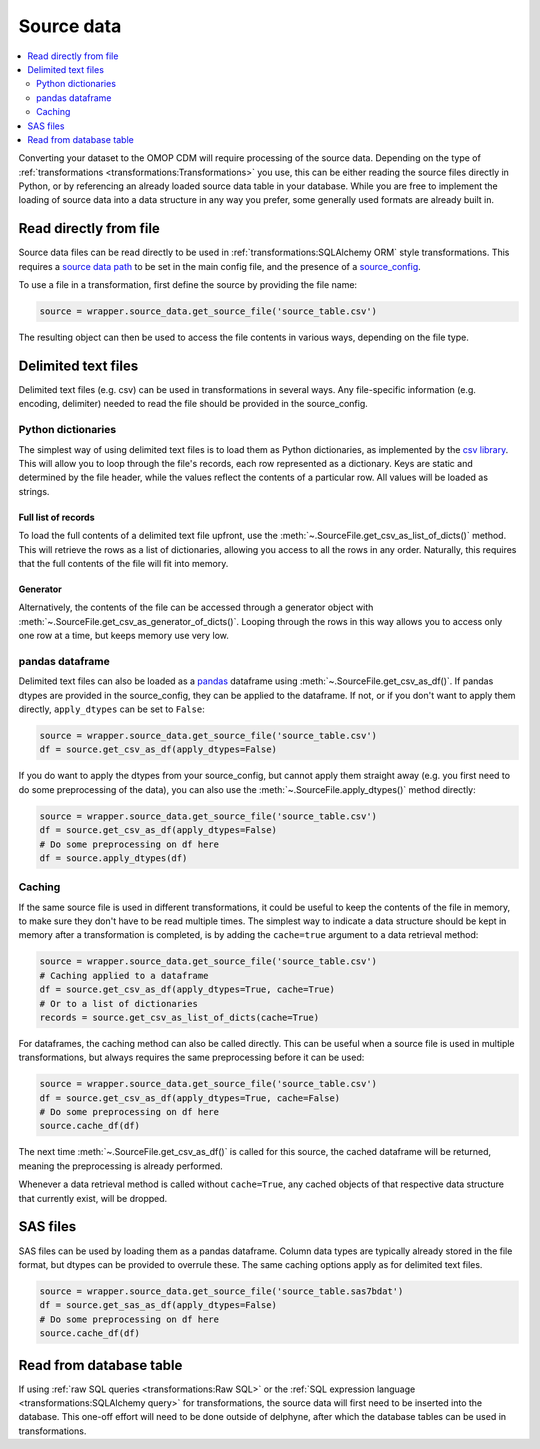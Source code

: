 Source data
===========

.. contents::
    :local:
    :backlinks: none
    :depth: 2

Converting your dataset to the OMOP CDM will require processing of the source data.
Depending on the type of :ref:`transformations <transformations:Transformations>` you use, this can be either reading
the source files directly in Python, or by referencing an already loaded source data table in your database.
While you are free to implement the loading of source data into a data structure in any way you prefer,
some generally used formats are already built in.

Read directly from file
-----------------------
Source data files can be read directly to be used in :ref:`transformations:SQLAlchemy ORM` style transformations.
This requires a `source data path <TODO>`_ to be set in the main config file,
and the presence of a `source_config <TODO>`_.

To use a file in a transformation, first define the source by providing the file name:

.. code-block:: python

    source = wrapper.source_data.get_source_file('source_table.csv')

The resulting object can then be used to access the file contents in various ways, depending on the file type.

Delimited text files
--------------------
Delimited text files (e.g. csv) can be used in transformations in several ways.
Any file-specific information (e.g. encoding, delimiter) needed to read the file should be provided in the
source_config.

Python dictionaries
^^^^^^^^^^^^^^^^^^^
The simplest way of using delimited text files is to load them as Python dictionaries, as implemented by the
`csv library <https://docs.python.org/3/library/csv.html#csv.DictReader>`_.
This will allow you to loop through the file's records, each row represented as a dictionary.
Keys are static and determined by the file header, while the values reflect the contents of a particular row.
All values will be loaded as strings.

Full list of records
""""""""""""""""""""
To load the full contents of a delimited text file upfront, use the :meth:`~.SourceFile.get_csv_as_list_of_dicts()`
method. This will retrieve the rows as a list of dictionaries, allowing you access to all the rows in any order.
Naturally, this requires that the full contents of the file will fit into memory.

Generator
"""""""""
Alternatively, the contents of the file can be accessed through a generator object
with :meth:`~.SourceFile.get_csv_as_generator_of_dicts()`.
Looping through the rows in this way allows you to access only one row at a time, but keeps memory use very low.

pandas dataframe
^^^^^^^^^^^^^^^^
Delimited text files can also be loaded as a `pandas <https://pandas.pydata.org/>`_ dataframe
using :meth:`~.SourceFile.get_csv_as_df()`.
If pandas dtypes are provided in the source_config, they can be applied to the dataframe. If not, or if you don't want
to apply them directly, ``apply_dtypes`` can be set to ``False``:

.. code-block:: python

    source = wrapper.source_data.get_source_file('source_table.csv')
    df = source.get_csv_as_df(apply_dtypes=False)


If you do want to apply the dtypes from your source_config, but cannot apply them straight away (e.g. you first need to
do some preprocessing of the data), you can also use the :meth:`~.SourceFile.apply_dtypes()` method directly:

.. code-block:: python

    source = wrapper.source_data.get_source_file('source_table.csv')
    df = source.get_csv_as_df(apply_dtypes=False)
    # Do some preprocessing on df here
    df = source.apply_dtypes(df)

Caching
^^^^^^^
If the same source file is used in different transformations, it could be useful to keep the contents of the file in
memory, to make sure they don't have to be read multiple times.
The simplest way to indicate a data structure should be kept in memory after a transformation is completed, is by adding
the ``cache=true`` argument to a data retrieval method:

.. code-block:: python

    source = wrapper.source_data.get_source_file('source_table.csv')
    # Caching applied to a dataframe
    df = source.get_csv_as_df(apply_dtypes=True, cache=True)
    # Or to a list of dictionaries
    records = source.get_csv_as_list_of_dicts(cache=True)

For dataframes, the caching method can also be called directly. This can be useful when a source file is used in multiple
transformations, but always requires the same preprocessing before it can be used:

.. code-block:: python

    source = wrapper.source_data.get_source_file('source_table.csv')
    df = source.get_csv_as_df(apply_dtypes=True, cache=False)
    # Do some preprocessing on df here
    source.cache_df(df)

The next time :meth:`~.SourceFile.get_csv_as_df()` is called for this source, the cached dataframe will be returned,
meaning the preprocessing is already performed.

Whenever a data retrieval method is called without ``cache=True``, any cached objects of that respective data structure
that currently exist, will be dropped.

SAS files
---------
SAS files can be used by loading them as a pandas dataframe.
Column data types are typically already stored in the file format, but dtypes can be provided to overrule these.
The same caching options apply as for delimited text files.

.. code-block:: python

    source = wrapper.source_data.get_source_file('source_table.sas7bdat')
    df = source.get_sas_as_df(apply_dtypes=False)
    # Do some preprocessing on df here
    source.cache_df(df)

Read from database table
------------------------
If using :ref:`raw SQL queries <transformations:Raw SQL>`
or the :ref:`SQL expression language <transformations:SQLAlchemy query>`
for transformations, the source data will first need to be inserted into the database.
This one-off effort will need to be done outside of delphyne, after which the database tables can be used in
transformations.
